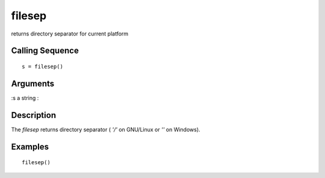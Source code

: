 


filesep
=======

returns directory separator for current platform



Calling Sequence
~~~~~~~~~~~~~~~~


::

    s = filesep()




Arguments
~~~~~~~~~

:s a string
:



Description
~~~~~~~~~~~

The `filesep` returns directory separator ( `'/'` on GNU/Linux or
`'\'` on Windows).



Examples
~~~~~~~~


::

    filesep()




